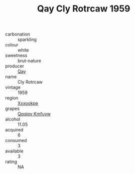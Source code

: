 :PROPERTIES:
:ID:                     3af1c35f-b3f8-4640-a5d0-be077f41071e
:END:
#+TITLE: Qay Cly Rotrcaw 1959

- carbonation :: sparkling
- colour :: white
- sweetness :: brut-nature
- producer :: [[id:c8fd643f-17cf-4963-8cdb-3997b5b1f19c][Qay]]
- name :: Cly Rotrcaw
- vintage :: 1959
- region :: [[id:e42b3c90-280e-4b26-a86f-d89b6ecbe8c1][Xxxookpe]]
- grapes :: [[id:ce291a16-d3e3-4157-8384-df4ed6982d90][Qqqipv Kmfuyw]]
- alcohol :: 11.05
- acquired :: 6
- consumed :: 3
- available :: 3
- rating :: NA


